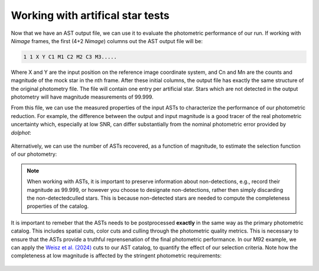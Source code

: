 Working with artifical star tests
==========

Now that we have an AST output file, we can use it to evaluate the photometric performance of our run. If working with *Nimage* frames, the first (4+2 *Nimage*) columns out the AST output file will be:

.. code-block:: bash

  1 1 X Y C1 M1 C2 M2 C3 M3.....

Where X and Y are the input position on the reference image coordinate system, and Cn and Mn are the counts and magnitude of the mock star in the nth frame. After these initial columns, the output file has exactly the same structure of the original photometry file. The file will contain one entry per artificial star. Stars which are not detected in the output photometry will have magnitude measurements of 99.999.

From this file, we can use the measured properties of the input ASTs to characterize the performance of our photometric reduction. For example, the difference between the output and input magnitude is a good tracer of the real photometric uncertainty which, especially at low SNR, can differ substantially from the nominal photometric error provided by *dolphot*:

.. figure:: ../images/M92_Doc_rawAST.png
  :width: 800
  :align: center

Alternatively, we can use the number of ASTs recovered, as a function of magnitude, to estimate the selection function of our photometry:

.. figure:: ../images/M92_Doc_rawComplete.png
  :width: 800
  :align: center

.. note::

  When working with ASTs, it is important to preserve information about non-detections, e.g., record their magnitude as 99.999, or however you choose to designate non-detections, rather then simply discarding the non-detected\culled stars. This is because non-detected stars are needed to compute the completeness properties of the catalog.

It is important to remeber that the ASTs needs to be postprocessed **exactly** in the same way as the primary photometric catalog. This includes spatial cuts, color cuts and culling through the photometric quality metrics. This is necessary to ensure that the ASTs provide a truthful reprensenation of the final photometric performance. In our M92 example, we can apply the `Weisz et al. (2024) <https://DUD>`_ cuts to our AST catalog, to quantify the effect of our selection criteria. Note how the completeness at low magnitude is affected by the stringent photometric requirements:

.. figure:: ../images/M92_Doc_cutAST.png
  :width: 800
  :align: center

.. figure:: ../images/M92_Doc_cutComplete.png
  :width: 800
  :align: center
